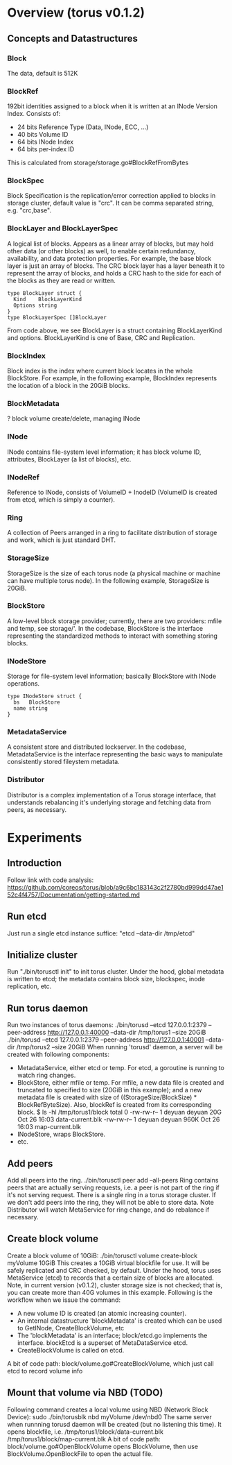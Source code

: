 #+STARTUP: overview
#+STARTUP: hideblocks

* Overview (torus v0.1.2)
** Concepts and Datastructures
*** Block
    The data, default is 512K
*** BlockRef
    192bit identities assigned to a block when it is written at an INode Version
    Index. Consists of:
      - 24 bits Reference Type (Data, INode, ECC, ...)
      - 40 bits Volume ID
      - 64 bits INode Index
      - 64 bits per-index ID
    This is calculated from storage/storage.go#BlockRefFromBytes
*** BlockSpec
    Block Specification is the replication/error correction applied to blocks in
    storage cluster, default value is "crc". It can be comma separated string, e.g.
    "crc,base".
*** BlockLayer and BlockLayerSpec
    A logical list of blocks. Appears as a linear array of blocks, but may hold
    other data (or other blocks) as well, to enable certain redundancy, availability,
    and data protection properties. For example, the base block layer is just an
    array of blocks. The CRC block layer has a layer beneath it to represent the
    array of blocks, and holds a CRC hash to the side for each of the blocks as
    they are read or written.
      #+BEGIN_SRC golang
      type BlockLayer struct {
        Kind    BlockLayerKind
        Options string
      }
      type BlockLayerSpec []BlockLayer
      #+END_SRC
    From code above, we see BlockLayer is a struct containing BlockLayerKind and
    options. BlockLayerKind is one of Base, CRC and Replication.
*** BlockIndex
    Block index is the index where current block locates in the whole BlockStore.
    For example, in the following example, BlockIndex represents the location of
    a block in the 20GiB blocks.
*** BlockMetadata
    ? block volume create/delete, managing INode
*** INode
    INode contains file-system level information; it has block volume ID,
    attributes, BlockLayer (a list of blocks), etc.
*** INodeRef
    Reference to INode, consists of VolumeID + InodeID (VolumeID is created from
    etcd, which is simply a counter).
*** Ring
    A collection of Peers arranged in a ring to facilitate distribution of storage
    and work, which is just standard DHT.
*** StorageSize
    StorageSize is the size of each torus node (a physical machine or machine can
    have multiple torus node). In the following example, StorageSize is 20GiB.
*** BlockStore
    A low-level block storage provider; currently, there are two providers: mfile
    and temp, see storage/'. In the codebase, BlockStore is the interface
    representing the standardized methods to interact with something storing blocks.
*** INodeStore
    Storage for file-system level information; basically BlockStore with INode
    operations.
      #+BEGIN_SRC golang
      type INodeStore struct {
        bs   BlockStore
        name string
      }
      #+END_SRC
*** MetadataService
    A consistent store and distributed lockserver. In the codebase, MetadataService
    is the interface representing the basic ways to manipulate consistently stored
    fileystem metadata.
*** Distributor
    Distributor is a complex implementation of a Torus storage interface, that
    understands rebalancing it's underlying storage and fetching data from peers,
    as necessary.
* Experiments
** Introduction
   Follow link with code analysis: https://github.com/coreos/torus/blob/a9c6bc183143c2f2780bd999dd47ae152c4f4757/Documentation/getting-started.md
** Run etcd
   Just run a single etcd instance suffice: "etcd --data-dir /tmp/etcd"
** Initialize cluster
   Run "./bin/torusctl init" to init torus cluster. Under the hood, global
   metadata is written to etcd; the metadata contains block size, blockspec,
   inode replication, etc.
** Run torus daemon
   Run two instances of torus daemons:
     ./bin/torusd --etcd 127.0.0.1:2379 --peer-address http://127.0.0.1:40000 --data-dir /tmp/torus1 --size 20GiB
     ./bin/torusd --etcd 127.0.0.1:2379 --peer-address http://127.0.0.1:40001 --data-dir /tmp/torus2 --size 20GiB
   When running 'torusd' daemon, a server will be created with following components:
     - MetadataService, either etcd or temp. For etcd, a goroutine is running to
       watch ring changes.
     - BlockStore, either mfile or temp. For mfile, a new data file is created and
       truncated to specified to size (20GiB in this example); and a new metadata
       file is created with size of ((StorageSize/BlockSize) * BlockRefByteSize).
       Also, blockRef is created from its corresponding block.
         $ ls -hl /tmp/torus1/block
         total 0
         -rw-rw-r-- 1 deyuan deyuan  20G Oct 26 16:03 data-current.blk
         -rw-rw-r-- 1 deyuan deyuan 960K Oct 26 16:03 map-current.blk
     - INodeStore, wraps BlockStore.
     - etc.
** Add peers
   Add all peers into the ring.
     ./bin/torusctl peer add --all-peers
   Ring contains peers that are actually serving requests, i.e. a peer is not
   part of the ring if it's not serving request. There is a single ring in a
   torus storage cluster. If we don't add peers into the ring, they will not be
   able to store data. Note Distributor will watch MetaService for ring change,
   and do rebalance if necessary.
** Create block volume
   Create a block volume of 10GiB:
     ./bin/torusctl volume create-block myVolume 10GiB
   This creates a 10GiB virtual blockfile for use. It will be safely replicated
   and CRC checked, by default. Under the hood, torus uses MetaService (etcd) to
   records that a certain size of blocks are allocated. Note, in current version
   (v0.1.2), cluster storage size is not checked; that is, you can create more
   than 40G volumes in this example. Following is the workflow when we issue the
   command:
     - A new volume ID is created (an atomic increasing counter).
     - An internal datastructure 'blockMetadata' is created which can be used to
       GetINode, CreateBlockVolume, etc
     - The 'blockMetadata' is an interface; block/etcd.go implements the interface.
       blockEtcd is a superset of MetaDataService etcd.
     - CreateBlockVolume is called on etcd.
   A bit of code path:
     block/volume.go#CreateBlockVolume, which just call etcd to record volume info
** Mount that volume via NBD (TODO)
   Following command creates a local volume using NBD (Network Block Device):
     sudo ./bin/torusblk nbd myVolume /dev/nbd0
   The same server when runnning torusd daemon will be created (but no listening
   this time). It opens blockfile, i.e.
     /tmp/torus1/block/data-current.blk
     /tmp/torus1/block/map-current.blk
   A bit of code path:
     block/volume.go#OpenBlockVolume opens BlockVolume, then use
     BlockVolume.OpenBlockFile to open the actual file.
